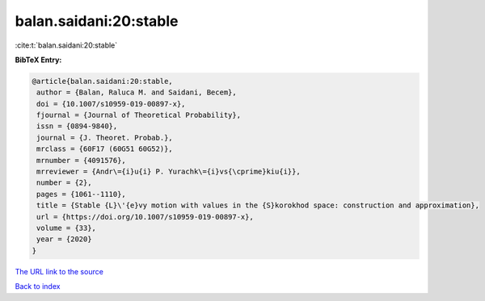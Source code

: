 balan.saidani:20:stable
=======================

:cite:t:`balan.saidani:20:stable`

**BibTeX Entry:**

.. code-block:: bibtex

   @article{balan.saidani:20:stable,
    author = {Balan, Raluca M. and Saidani, Becem},
    doi = {10.1007/s10959-019-00897-x},
    fjournal = {Journal of Theoretical Probability},
    issn = {0894-9840},
    journal = {J. Theoret. Probab.},
    mrclass = {60F17 (60G51 60G52)},
    mrnumber = {4091576},
    mrreviewer = {Andr\={i}u{i} P. Yurachk\={i}vs{\cprime}kiu{i}},
    number = {2},
    pages = {1061--1110},
    title = {Stable {L}\'{e}vy motion with values in the {S}korokhod space: construction and approximation},
    url = {https://doi.org/10.1007/s10959-019-00897-x},
    volume = {33},
    year = {2020}
   }
`The URL link to the source <ttps://doi.org/10.1007/s10959-019-00897-x}>`_


`Back to index <../By-Cite-Keys.html>`_
